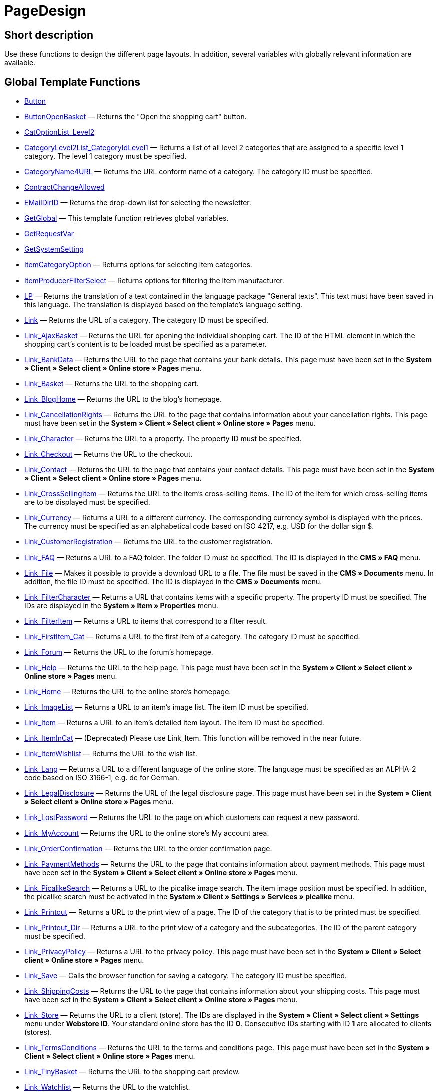 = PageDesign
:lang: en
// include::{includedir}/_header.adoc[]
:keywords: PageDesign
:position: 1

//  auto generated content Thu, 06 Jul 2017 00:48:28 +0200
== Short description

Use these functions to design the different page layouts. In addition, several variables with globally relevant information are available.

== Global Template Functions

* <<omni-channel/online-store/setting-up-clients/cms-syntax#web-design-pagedesign-button, Button>>
* <<omni-channel/online-store/setting-up-clients/cms-syntax#web-design-pagedesign-buttonopenbasket, ButtonOpenBasket>> — Returns the "Open the shopping cart" button.
* <<omni-channel/online-store/setting-up-clients/cms-syntax#web-design-pagedesign-catoptionlist-level2, CatOptionList_Level2>>
* <<omni-channel/online-store/setting-up-clients/cms-syntax#web-design-pagedesign-categorylevel2list-categoryidlevel1, CategoryLevel2List_CategoryIdLevel1>> — Returns a list of all level 2 categories that are assigned to a specific level 1 category. The level 1 category must be specified.
* <<omni-channel/online-store/setting-up-clients/cms-syntax#web-design-pagedesign-categoryname4url, CategoryName4URL>> — Returns the URL conform name of a category. The category ID must be specified.
* <<omni-channel/online-store/setting-up-clients/cms-syntax#web-design-pagedesign-contractchangeallowed, ContractChangeAllowed>>
* <<omni-channel/online-store/setting-up-clients/cms-syntax#web-design-pagedesign-emaildirid, EMailDirID>> — Returns the drop-down list for selecting the newsletter.
* <<omni-channel/online-store/setting-up-clients/cms-syntax#web-design-pagedesign-getglobal, GetGlobal>> — This template function retrieves global variables.
* <<omni-channel/online-store/setting-up-clients/cms-syntax#web-design-pagedesign-getrequestvar, GetRequestVar>>
* <<omni-channel/online-store/setting-up-clients/cms-syntax#web-design-pagedesign-getsystemsetting, GetSystemSetting>>
* <<omni-channel/online-store/setting-up-clients/cms-syntax#web-design-pagedesign-itemcategoryoption, ItemCategoryOption>> — Returns options for selecting item categories.
* <<omni-channel/online-store/setting-up-clients/cms-syntax#web-design-pagedesign-itemproducerfilterselect, ItemProducerFilterSelect>> — Returns options for filtering the item manufacturer.
* <<omni-channel/online-store/setting-up-clients/cms-syntax#web-design-pagedesign-lp, LP>> — Returns the translation of a text contained in the language package "General texts". This text must have been saved in this language. The translation is displayed based on the template's language setting.
* <<omni-channel/online-store/setting-up-clients/cms-syntax#web-design-pagedesign-link, Link>> — Returns the URL of a category. The category ID must be specified.
* <<omni-channel/online-store/setting-up-clients/cms-syntax#web-design-pagedesign-link-ajaxbasket, Link_AjaxBasket>> — Returns the URL for opening the individual shopping cart. The ID of the HTML element in which the shopping cart's content is to be loaded must be specified as a parameter.
* <<omni-channel/online-store/setting-up-clients/cms-syntax#web-design-pagedesign-link-bankdata, Link_BankData>> — Returns the URL to the page that contains your bank details. This page must have been set in the *System » Client » Select client » Online store » Pages* menu.
* <<omni-channel/online-store/setting-up-clients/cms-syntax#web-design-pagedesign-link-basket, Link_Basket>> — Returns the URL to the shopping cart.
* <<omni-channel/online-store/setting-up-clients/cms-syntax#web-design-pagedesign-link-bloghome, Link_BlogHome>> — Returns the URL to the blog's homepage.
* <<omni-channel/online-store/setting-up-clients/cms-syntax#web-design-pagedesign-link-cancellationrights, Link_CancellationRights>> — Returns the URL to the page that contains information about your cancellation rights. This page must have been set in the *System » Client » Select client » Online store » Pages* menu.
* <<omni-channel/online-store/setting-up-clients/cms-syntax#web-design-pagedesign-link-character, Link_Character>> — Returns the URL to a property. The property ID must be specified.
* <<omni-channel/online-store/setting-up-clients/cms-syntax#web-design-pagedesign-link-checkout, Link_Checkout>> — Returns the URL to the checkout.
* <<omni-channel/online-store/setting-up-clients/cms-syntax#web-design-pagedesign-link-contact, Link_Contact>> — Returns the URL to the page that contains your contact details. This page must have been set in the *System » Client » Select client » Online store » Pages* menu.
* <<omni-channel/online-store/setting-up-clients/cms-syntax#web-design-pagedesign-link-crosssellingitem, Link_CrossSellingItem>> — Returns the URL to the item's cross-selling items. The ID of the item for which cross-selling items are to be displayed must be specified.
* <<omni-channel/online-store/setting-up-clients/cms-syntax#web-design-pagedesign-link-currency, Link_Currency>> — Returns a URL to a different currency. The corresponding currency symbol is displayed with the prices. The currency must be specified as an alphabetical code based on ISO 4217, e.g. USD for the dollar sign $.
* <<omni-channel/online-store/setting-up-clients/cms-syntax#web-design-pagedesign-link-customerregistration, Link_CustomerRegistration>> — Returns the URL to the customer registration.
* <<omni-channel/online-store/setting-up-clients/cms-syntax#web-design-pagedesign-link-faq, Link_FAQ>> — Returns a URL to a FAQ folder. The folder ID must be specified. The ID is displayed in the *CMS » FAQ* menu.
* <<omni-channel/online-store/setting-up-clients/cms-syntax#web-design-pagedesign-link-file, Link_File>> — Makes it possible to provide a download URL to a file. The file must be saved in the *CMS » Documents* menu. In addition, the file ID must be specified. The ID is displayed in the *CMS » Documents* menu.
* <<omni-channel/online-store/setting-up-clients/cms-syntax#web-design-pagedesign-link-filtercharacter, Link_FilterCharacter>> — Returns a URL that contains items with a specific property. The property ID must be specified. The IDs are displayed in the *System » Item » Properties* menu.
* <<omni-channel/online-store/setting-up-clients/cms-syntax#web-design-pagedesign-link-filteritem, Link_FilterItem>> — Returns a URL to items that correspond to a filter result.
* <<omni-channel/online-store/setting-up-clients/cms-syntax#web-design-pagedesign-link-firstitem-cat, Link_FirstItem_Cat>> — Returns a URL to the first item of a category. The category ID must be specified.
* <<omni-channel/online-store/setting-up-clients/cms-syntax#web-design-pagedesign-link-forum, Link_Forum>> — Returns the URL to the forum's homepage.
* <<omni-channel/online-store/setting-up-clients/cms-syntax#web-design-pagedesign-link-help, Link_Help>> — Returns the URL to the help page. This page must have been set in the *System » Client » Select client » Online store » Pages* menu.
* <<omni-channel/online-store/setting-up-clients/cms-syntax#web-design-pagedesign-link-home, Link_Home>> — Returns the URL to the online store's homepage.
* <<omni-channel/online-store/setting-up-clients/cms-syntax#web-design-pagedesign-link-imagelist, Link_ImageList>> — Returns a URL to an item's image list. The item ID must be specified.
* <<omni-channel/online-store/setting-up-clients/cms-syntax#web-design-pagedesign-link-item, Link_Item>> — Returns a URL to an item's detailed item layout. The item ID must be specified.
* <<omni-channel/online-store/setting-up-clients/cms-syntax#web-design-pagedesign-link-itemincat, Link_ItemInCat>> — (Deprecated) Please use Link_Item. This function will be removed in the near future.
* <<omni-channel/online-store/setting-up-clients/cms-syntax#web-design-pagedesign-link-itemwishlist, Link_ItemWishlist>> — Returns the URL to the wish list.
* <<omni-channel/online-store/setting-up-clients/cms-syntax#web-design-pagedesign-link-lang, Link_Lang>> — Returns a URL to a different language of the online store. The language must be specified as an ALPHA-2 code based on ISO 3166-1, e.g. de for German.
* <<omni-channel/online-store/setting-up-clients/cms-syntax#web-design-pagedesign-link-legaldisclosure, Link_LegalDisclosure>> — Returns the URL of the legal disclosure page. This page must have been set in the *System » Client » Select client » Online store » Pages* menu.
* <<omni-channel/online-store/setting-up-clients/cms-syntax#web-design-pagedesign-link-lostpassword, Link_LostPassword>> — Returns the URL to the page on which customers can request a new password.
* <<omni-channel/online-store/setting-up-clients/cms-syntax#web-design-pagedesign-link-myaccount, Link_MyAccount>> — Returns the URL to the online store's My account area.
* <<omni-channel/online-store/setting-up-clients/cms-syntax#web-design-pagedesign-link-orderconfirmation, Link_OrderConfirmation>> — Returns the URL to the order confirmation page.
* <<omni-channel/online-store/setting-up-clients/cms-syntax#web-design-pagedesign-link-paymentmethods, Link_PaymentMethods>> — Returns the URL to the page that contains information about payment methods. This page must have been set in the *System » Client » Select client » Online store » Pages* menu.
* <<omni-channel/online-store/setting-up-clients/cms-syntax#web-design-pagedesign-link-picalikesearch, Link_PicalikeSearch>> — Returns a URL to the picalike image search. The item image position must be specified. In addition, the picalike search must be activated in the *System » Client » Settings » Services » picalike* menu.
* <<omni-channel/online-store/setting-up-clients/cms-syntax#web-design-pagedesign-link-printout, Link_Printout>> — Returns a URL to the print view of a page. The ID of the category that is to be printed must be specified.
* <<omni-channel/online-store/setting-up-clients/cms-syntax#web-design-pagedesign-link-printout-dir, Link_Printout_Dir>> — Returns a URL to the print view of a category and the subcategories. The ID of the parent category must be specified.
* <<omni-channel/online-store/setting-up-clients/cms-syntax#web-design-pagedesign-link-privacypolicy, Link_PrivacyPolicy>> — Returns a URL to the privacy policy. This page must have been set in the *System » Client » Select client » Online store » Pages* menu.
* <<omni-channel/online-store/setting-up-clients/cms-syntax#web-design-pagedesign-link-save, Link_Save>> — Calls the browser function for saving a category. The category ID must be specified.
* <<omni-channel/online-store/setting-up-clients/cms-syntax#web-design-pagedesign-link-shippingcosts, Link_ShippingCosts>> — Returns the URL to the page that contains information about your shipping costs. This page must have been set in the *System » Client » Select client » Online store » Pages* menu.
* <<omni-channel/online-store/setting-up-clients/cms-syntax#web-design-pagedesign-link-store, Link_Store>> — Returns the URL to a client (store). The IDs are displayed in the *System » Client » Select client » Settings* menu under *Webstore ID*. Your standard online store has the ID *0*. Consecutive IDs starting with ID *1* are allocated to clients (stores).
* <<omni-channel/online-store/setting-up-clients/cms-syntax#web-design-pagedesign-link-termsconditions, Link_TermsConditions>> — Returns the URL to the terms and conditions page. This page must have been set in the *System » Client » Select client » Online store » Pages* menu.
* <<omni-channel/online-store/setting-up-clients/cms-syntax#web-design-pagedesign-link-tinybasket, Link_TinyBasket>> — Returns the URL to the shopping cart preview.
* <<omni-channel/online-store/setting-up-clients/cms-syntax#web-design-pagedesign-link-watchlist, Link_Watchlist>> — Returns the URL to the watchlist.
* <<omni-channel/online-store/setting-up-clients/cms-syntax#web-design-pagedesign-link-webstore, Link_Webstore>> — Returns the URL to a client (store).
* <<omni-channel/online-store/setting-up-clients/cms-syntax#web-design-pagedesign-link-webstorecategory, Link_WebstoreCategory>> — Returns a URL to the category of a client (store). The ID of the client (store) and the ID of the category must be specified.
* <<omni-channel/online-store/setting-up-clients/cms-syntax#web-design-pagedesign-list-page-dir, List_Page_Dir>> — Returns a list with the names of the categories of the next lower level. The ID of the parent category must be specified.
* <<omni-channel/online-store/setting-up-clients/cms-syntax#web-design-pagedesign-maptemplatevars, MapTemplateVars>> — Transfers the values of the object passed to template variables with the same name of the template.
* <<omni-channel/online-store/setting-up-clients/cms-syntax#web-design-pagedesign-resetcategoryid, ResetCategoryId>> — Ends the display of the category in a different section.
* <<omni-channel/online-store/setting-up-clients/cms-syntax#web-design-pagedesign-setcategoryid, SetCategoryId>> — Allows you to display the information of a specific category in a different section of the online store.
* <<omni-channel/online-store/setting-up-clients/cms-syntax#web-design-pagedesign-setglobal, SetGlobal>> — This template function sets global variables. Use this function within the PageDesignPrepareMainColumn template. This ensures that the value is saved before it is used because this template is built first.

== Global Template Variables

* $ActionPositivResult
* $AddLightboxJS — Displays images in an overlay.
* $AddShadowboxJS — Displays images in an overlay.
* $BankAccount — Contains the bank account number as it was entered in the *System » Settings » Bank* menu.
* $BankAccountOwner — Contains the account holder as it was entered in the *System » Settings » Bank* menu.
* $BankCode — Contains the sort code as it was entered in the *System » Settings » Bank* menu.
* $BankIban — Contains the IBAN as it was entered in the *System » Settings » Bank* menu.
* $BankName — Contains the name of the bank as it was entered in the *System » Settings » Bank* menu.
* $BankSwift — Contains the BIC as it was entered in the *System » Settings » Bank* menu.
* $BaseSSLURL4Links — Contains the fixed part of an encrypted URL which is equivalent to the domain.
* $BaseURL4Links — Contains the fixed part of an unencrypted URL which is equivalent to the domain.
* $BasketHighestAgeRestriction
* $BasketHighestAgeRestrictionDynamic
* $BasketItemQuantity — Contains the number of items in the shopping cart.
* $BasketItemQuantityDynamic — Contains the number of items in the shopping cart and the dynamic updating of the number of items.
* $BasketPreviewContainerId — Contains the ID of the HTML element in which the shopping cart preview is displayed.
* $BasketReservationTimeLeft — Contains the time that the items in the shopping cart will still be reserved.
* $BasketTotalSeperatorComma — Causes the total value of the items in the shopping cart to be displayed with a comma as decimal separator.
* $BasketTotalSeperatorCommaDynamic
* $BasketTotalSeperatorDot — Causes the total value of the items in the shopping cart to be displayed with a dot as decimal separator.
* $BasketTotalSeperatorDotDynamic
* $CancellationRights — Contains the online store's cancellation rights as saved in the *System » Client » Select client » Online store » Legal information* menu.
* $Canonical — Contains a canonical tag.
* $CanonicalUrl
* $Captchar — Contains a captcha.
* $CompanyCEO — Contains the name of the company's chief executive officer. The name of the chief executive officer is saved in the *System » Settings » Master data* menu.
* $CompanyCity — Contains the city of the company's place of business. The city is saved in the *System » Settings » Master data* menu.
* $CompanyCountry — Contains the country of the company's place of business. The country is saved in the *System » Settings » Master data* menu.
* $CompanyEmail — Contains the company's email address. The email address is saved in the *System » Settings » Master data* menu.
* $CompanyFax — Contains the company's fax number. The fax number is saved in the *System » Settings » Master data* menu.
* $CompanyFon — Contains the company's telephone number. The telephone number is saved in the *System » Settings » Master data* menu.
* $CompanyHotline — Contains the telephone number of the company's hotline. The hotline number is saved in the *System » Settings » Master data* menu.
* $CompanyIsSmallBusiness
* $CompanyName — Contains the company name. The name is saved in the *System » Settings » Master data* menu.
* $CompanyStreet — Contains the street name of the company's place of business. The street name is saved in the *System » Settings » Master data* menu.
* $CompanyVATNumber — Contains the company's VAT number. The VAT number is saved in the *System » Settings » Master data* menu.
* $CompanyZIP — Contains the postcode of the company's place of business. The postcode is saved in the *System » Settings » Master data* menu.
* $Container_Guestbook — Contains the online store's guestbook. This includes existing entries and the form for new entries.
* $Container_MiscCustomerRegistrationForm — Contains a customer registration form.
* $Container_MiscDatesList — Contains a list of events.
* $Container_MiscFAQsList — Contains a list of frequently asked questions.
* $ContentPageTags2BlogTags
* $ContentPageTags2ItemTags
* $CouponCode — Contains display of the coupon code entered by the customer and e.g. can be used in the order confirmation.
* $CrossSellingType — Returns the items of the specified cross-selling relationship. If no type is specified, similar items will be returned.
* $Currency — Contains the currency that is currently set in the online store.
* $CurrencySign — Contains the currency symbol that is currently set in the online store.
* $CurrentBlogEntryTitle — Contains the name of the blog entry that is currently open.
* $CurrentSingleItemName — Contains the name of the item that is currently open.
* $CustomerClass — Contains the customer class.
* $CustomerEmail — Contains the customer's email address.
* $CustomerFSK
* $CustomerID — Contains the customer ID of the customer that is currently logged in.
* $CustomerName — Contains the customer name.
* $CustomerShippingCountry — Contains the customer's country of delivery.
* $Day — Contains the current day.
* $Dir
* $DisplayDocumentsCustomer — Contains documents for which the access right *Customers* was set in the *CMS » Documents* menu. Only visitors of the online store who are logged in can see these documents.
* $DisplayDocumentsPublic — Contains documents for which the access right *Public* was set in the *CMS » Documents* menu.
* $FACTFinderTagCloud — Contains a cloud of the most popular search terms that were entered in the FACTFinder store search.
* $FacebookLoginButton — Contains the button for logging into the shopping cart using facebook login data. Must be used in combination with FacebookLoginScript.
* $FacebookLoginScript — Contains a Java script that is necessary for logging into the shop using facebook login data.
* $FacebookURL — Contains the URL that was saved for facebook in the *System » Client » Select client » Services » Social Media* menu.
* $FamilienKarteLogin — Contains the HTML form for login for the Family card Hesse.
* $FilterProducer — Contains a manufacturer filter.
* $FilterProducerExist — Contains a query to check if a manufacturer filter was selected already.
* $FilterProducerSize
* $FormCloseBlank
* $FormCloseBlogSearch — Closes a search form for the blog.
* $FormCloseContentSearch — Closes a search form for the content area.
* $FormCloseCoupon — Closes a coupon form.
* $FormCloseItemQuickGuide — Closes a form for the item quick search.
* $FormCloseSearch — Closes a search form.
* $FormOpenBlank
* $FormOpenBlogSearch — Opens a search form for the blog.
* $FormOpenContentSearch — Contains a search form for the content area.
* $FormOpenCoupon — Opens a coupon form.
* $FormOpenItemQuickGuide — Opens a form for the item quick search.
* $FormOpenSearch — Opens a search form.
* $ForumGroup — Contains the forum group that the customer is assigned to. The group is displayed and set on customers' *Customer data* tab.
* $FreeVar[1] ...$FreeVar[25] — Contains a list of the defined constants. The number of constants must be specified for a specific association to be displayed.
* $GeneralTermsAndConditions — Contains the online store's terms and conditions as saved in the *System » Client » Select client » Online store » Legal information* menu.
* $GooglePlusURL — Contains the URL saved for Google+ in the *System » Client » Select client » Services » Social Media* menu.
* $HTTP_HOST — Contains the server name.
* $Headers[UserAgent] ...$Headers[UserAgent]
* $Hour — Variable contains the current hour.
* $InShopview — Queries if the online store visitor is viewing the online store itself (1) or not (0). Sections that are not part of the online store, e.g. are a blog or a forum.
* $IsAdminLoggedIn
* $IsCustomerLoggedIn
* $IsFirstPageVisit
* $IsSSL — Contains a query that checks if SSL is active or not.
* $IsWelcomePage — Queries if the current page is the homepage (true) or not (false).
* $ItemLinkCloud — Contains an item link cloud.
* $ItemProducerFilter — Contains check marks to select one or more item manufacturers.
* $ItemProducerFilterExists
* $ItemProducerOption — Contains options to select one or more item manufacturers.
* $ItemQuickGuide — Contains several selection fields for the item quick search.
* $ItemQuickGuide_Standalone
* $LandingPage — Contains the query if this is a user's first visit to the online store.
* $Lang — Contains the language currently set.
* $LegalDisclosure — Contains the online store's legal disclosure as saved in the *System » Client » Select client » Online store » Legal information* menu.
* $Link_Parent — Returns a URL to the next higher-ranking category. The category ID must be specified.
* $LiveShoppingEndTime — Contains the time the live shopping offer ends.
* $LiveShoppingID — Contains the ID of the current live shopping offer.
* $LiveShoppingPercentRemaining — Contains the percentage of items that are still available in the live shopping offer.
* $LiveShoppingPercentSold — Contains the percentage of items already sold as part of the live shopping offer.
* $LiveShoppingPrice — Contains the price of the current live shopping offer.
* $LiveShoppingPriceOriginal — Contains the original price of the live shopping offer.
* $LiveShoppingQuantityRemaining — Contains the number of items still available for the live shopping offer.
* $LiveShoppingQuantitySold — Contains the number of items already sold as part of the live shopping offer.
* $LiveShoppingStartTime — Contains the time the live shopping offer starts.
* $LoopBreak[1] ...$LoopBreak[99] — Aborts the loop and jumps to the next loop.
* $LoopContinue[1] ...$LoopContinue[99] — Skips one element and continues with the next element.
* $LoopCount[1] ...$LoopCount[99]
* $LoopIsFirst[1] ...$LoopIsFirst[99] — Specifies if the first element of a loop is currently iterated or not. The loop must be specified. If several loops are nested, the numbering is done from outside to inside.
* $LoopIsLast[1] ...$LoopIsLast[99] — Specifies if the last element of a loop is currently iterated or not. The loop must be specified. If several loops are nested, the numbering is done from outside to inside.
* $LoopPosition[1] ...$LoopPosition[99] — Specifies the current position of the iteration.
* $LoopRevPosition[1] ...$LoopRevPosition[99] — Specifies how many elements are still to be iterated.
* $Minute — Contains the current minute.
* $Month — Contains the current month.
* $PageDesign — Contains the result of a verification of the current PageDesign template, e.g. Content, Custom etc.
* $PageTitle — Contains the tab title.  This variable can be used globally in all templates.
* $PageTitle4Tracking — Contains the tab title that is analysed by tracking services.
* $ParamDbText1
* $ParamDbText2
* $PayPalAvailable — Contains the result of a verification that checks if PayPal is available.
* $Port — Contains the port that is used to connect to the server. The port provides information such as if the connection is encrypted or unencrypted.
* $PriceColumnDiscountPercentage — Contains the percentage value of the graduated price discount saved for the currently logged in customer's customer class.
* $PrivacyPolicy — Contains the online store's privacy policy as saved in the *System » Client » Select client » Online store » Legal information* menu.
* $ProducerImageList — Contains a list of the manufacturers as images.
* $ProducerList — Contains a list of the manufacturers.
* $ReferrerID — Contains the ID of the referrer.
* $ReferrerName
* $Request_MaxCatDeep_QuickGuide
* $Request_OrderShow — Makes it possible to obtain or return individual steps of the order process. The names of the sections must be specified.
* $Request_QuotedSearchString — Contains the URL-conform variation of a search term.
* $Request_SearchInDescription — Contains a search term that is searched for within the item description.
* $Request_SearchPriceRangeStart
* $Request_SearchPriceRangeStop
* $Request_SearchProducer
* $Request_SearchString
* $Request_ToShow — Contains the name of a section of the online store.
* $Robots — Contains the search engine tag robots. The tag is specified in the *Items » Categories* menu in the *Settings* tab of a category.
* $SCRIPT_URL — Contains the dynamic part of the URL.
* $ShowNetPrices
* $SocialMedia — Contains the URLs that were saved for social media in the *System » Client » Select client » Services » Social Media* menu. However, these are only returned if social media are activated.
* $StoreCountryID
* $TrustedShopsId — Contains the Trusted Shops ID.
* $TrustedShopsRating — Contains the result of the reviews submitted to Trusted Shops.
* $TrustedShopsRatingAmount — Contains the number of reviews submitted to Trusted Shops.
* $TrustedShopsRatingEmailButton — Contains the button for submitting a Trusted Shops review. This button can be inserted into emails.
* $TrustedShopsRatingResult — Contains a list of the reviews submitted to Trusted Shops.
* $TrustedShopsRatingShopButton — Contains the button for submitting a Trusted Shops review. This button can be inserted into the layout.
* $TrustedShopsSeal — Contains the Trusted Shops Trustbadge.
* $TrustedShopsURL — Contains the URL for Trusted Shops. This URL is generated based on the Trusted Shops ID and is provided by Trusted Shops.
* $TwitterURL — Contains the URL that was saved for Twitter in the *System » Client » Select client » Services » Social Media* menu.
* $Visitor[OS] ...$Visitor[AgentUncut] — Contains a list of information on the software the visitor uses. There are 3 indices: OS = operating system, Version = version of operating system, Agent = browser.
* $WebstoreId — Contains the ID of the current client (store).
* $WebstoreName — Contains the name saved under *Name* in the *System » Client » Select client » Settings* menu.
* $WithdrawalForm
* $Year — Contains the current year.

